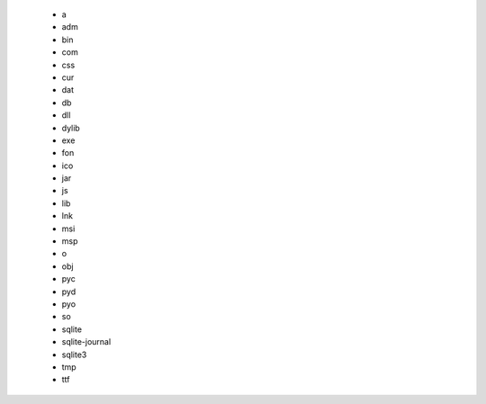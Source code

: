    - a
   - adm
   - bin
   - com
   - css
   - cur
   - dat
   - db
   - dll
   - dylib
   - exe
   - fon
   - ico
   - jar
   - js
   - lib
   - lnk
   - msi
   - msp
   - o
   - obj
   - pyc
   - pyd
   - pyo
   - so
   - sqlite
   - sqlite-journal
   - sqlite3
   - tmp
   - ttf
